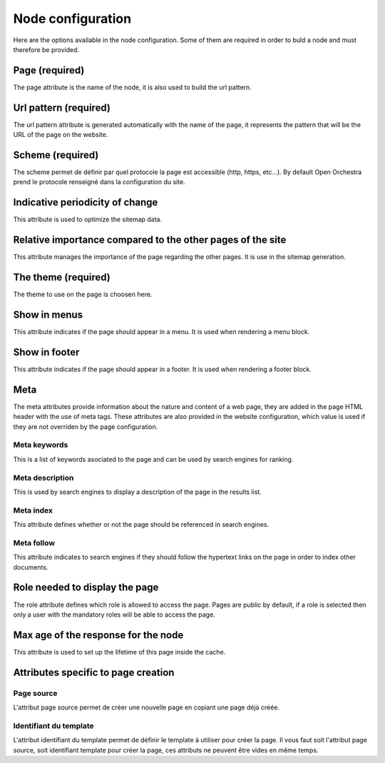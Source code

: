 Node configuration
==================

Here are the options available in the node configuration. Some of them are required
in order to buld a node and must therefore be provided.

Page (required)
---------------

The page attribute is the name of the node, it is also used to build the url pattern.

Url pattern (required)
----------------------

The url pattern attribute is generated automatically with the name of the page,
it represents the pattern that will be the URL of the page on the website.

Scheme (required)
-----------------

The scheme permet de définir par quel protocole la page est accessible
(http, https, etc...).
By default Open Orchestra prend le protocole renseigné dans la configuration du site.

Indicative periodicity of change
--------------------------------

This attribute is used to optimize the sitemap data.

Relative importance compared to the other pages of the site
-----------------------------------------------------------

This attribute manages the importance of the page regarding the other pages.
It is use in the sitemap generation.

The theme (required)
--------------------

The theme to use on the page is choosen here.

Show in menus
-------------

This attribute indicates if the page should appear in a menu.
It is used when rendering a menu block.

Show in footer
--------------

This attribute indicates if the page should appear in a footer.
It is used when rendering a footer block.

Meta
----
The meta attributes provide information about the nature and content of a web page,
they are added in the page HTML header with the use of meta tags.
These attributes are also provided in the website configuration, which value is used
if they are not overriden by the page configuration.

Meta keywords
~~~~~~~~~~~~~

This is a list of keywords asociated to the page and can be used by search engines for ranking.

Meta description
~~~~~~~~~~~~~~~~

This is used by search engines to display a description of the page in the results list.

Meta index
~~~~~~~~~~

This attribute defines whether or not the page should be referenced in search engines.

Meta follow
~~~~~~~~~~~

This attribute indicates to search engines if they should follow the hypertext links
on the page in order to index other documents.

Role needed to display the page
-------------------------------

The role attribute defines which role is allowed to access the page.
Pages are public by default, if a role is selected then only a user with the
mandatory roles will be able to access the page.

Max age of the response for the node
------------------------------------

This attribute is used to set up the lifetime of this page inside the cache.


Attributes specific to page creation
------------------------------------

Page source
~~~~~~~~~~~

L'attribut page source permet de créer une nouvelle page en copiant une page déjà créée.

Identifiant du template
~~~~~~~~~~~~~~~~~~~~~~~

L'attribut identifiant du template permet de définir le template à utiliser pour créer la page.
Il vous faut soit l'attribut page source, soit identifiant template pour créer la page, ces attributs ne peuvent être vides en même temps.
